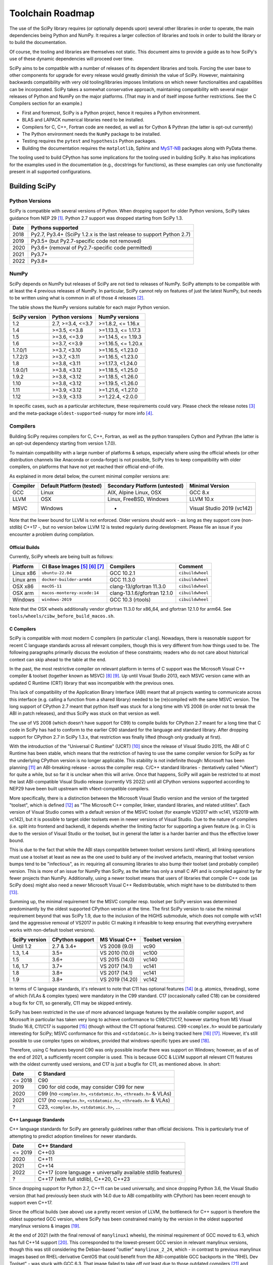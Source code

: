 .. _toolchain-roadmap:

Toolchain Roadmap
=================

The use of the SciPy library requires (or optionally depends upon) several
other libraries in order to operate, the main dependencies being Python
and NumPy. It requires a larger collection of libraries and tools in order
to build the library or to build the documentation.

Of course, the tooling and libraries are themselves not static.
This document aims to provide a guide as to how SciPy's use of
these dynamic dependencies will proceed over time.

SciPy aims to be compatible with a number of releases of its dependent
libraries and tools. Forcing the user base to other components for upgrade
for every release would greatly diminish the value of SciPy. However,
maintaining backwards compatibility with very old tooling/libraries
imposes limitations on which newer functionalities and capabilities
can be incorporated.
SciPy takes a somewhat conservative approach, maintaining compatibility with
several major releases of Python and NumPy on the major platforms.
(That may in and of itself impose further restrictions. See the C Compilers
section for an example.)


- First and foremost, SciPy is a Python project, hence it requires a Python environment.
- BLAS and LAPACK numerical libraries need to be installed.
- Compilers for C, C++, Fortran code are needed, as well as for Cython & Pythran (the latter is opt-out currently)
- The Python environment needs the ``NumPy`` package to be installed.
- Testing requires the ``pytest`` and ``hypothesis`` Python packages.
- Building the documentation requires the ``matplotlib``, Sphinx and MyST-NB_ packages along with PyData theme.

.. _MyST-NB: https://myst-nb.readthedocs.io/

The tooling used to build CPython has some implications for the tooling used
in building SciPy.
It also has implications for the examples used in the
documentation (e.g., docstrings for functions),
as these examples can only use functionality present in all supported configurations.


Building SciPy
--------------

Python Versions
^^^^^^^^^^^^^^^

SciPy is compatible with several versions of Python.  When dropping support for
older Python versions, SciPy takes guidance from NEP 29 [1]_.  Python 2.7
support was dropped starting from SciPy 1.3.

================  =======================================================================
 Date             Pythons supported
================  =======================================================================
 2018              Py2.7, Py3.4+ (SciPy 1.2.x is the last release to support Python 2.7)
 2019              Py3.5+ (but Py2.7-specific code not removed)
 2020              Py3.6+ (removal of Py2.7-specific code permitted)
 2021              Py3.7+
 2022              Py3.8+
================  =======================================================================

NumPy
^^^^^

SciPy depends on NumPy but releases of SciPy are not tied to releases of NumPy.
SciPy attempts to be compatible with at least the 4 previous releases of NumPy.
In particular, SciPy cannot rely on features of just the latest NumPy, but
needs to be written using what is common in all of those 4 releases [2]_.

The table shows the NumPy versions suitable for each major Python version.

=================  ========================    =======================
 SciPy version      Python versions             NumPy versions
=================  ========================    =======================
 1.2                2.7, >=3.4, <=3.7           >=1.8.2, <= 1.16.x
 1.4                >=3.5, <=3.8                >=1.13.3, <= 1.17.3
 1.5                >=3.6, <=3.9                >=1.14.5, <= 1.19.3
 1.6                >=3.7, <=3.9                >=1.16.5, <= 1.20.x
 1.7.0/1            >=3.7, <3.10                >=1.16.5, <1.23.0
 1.7.2/3            >=3.7, <3.11                >=1.16.5, <1.23.0
 1.8                >=3.8, <3.11                >=1.17.3, <1.24.0
 1.9.0/1            >=3.8, <3.12                >=1.18.5, <1.25.0
 1.9.2              >=3.8, <3.12                >=1.18.5, <1.26.0
 1.10               >=3.8, <3.12                >=1.19.5, <1.26.0
 1.11               >=3.9, <3.12                >=1.21.6, <1.27.0
 1.12               >=3.9, <3.13                >=1.22.4, <2.0.0
=================  ========================    =======================

In specific cases, such as a particular architecture, these requirements
could vary. Please check the release notes [3]_ and the meta-package
``oldest-supported-numpy`` for more info [4]_.


Compilers
^^^^^^^^^

Building SciPy requires compilers for C, C++, Fortran, as well as the
python transpilers Cython and Pythran (the latter is an opt-out dependency
starting from version 1.7.0).

To maintain compatibility with a large number of platforms & setups, especially
where using the official wheels (or other distribution channels like Anaconda
or conda-forge) is not possible, SciPy tries to keep compatibility with older
compilers, on platforms that have not yet reached their official end-of-life.

As explained in more detail below, the current minimal compiler versions are:

==========  ===========================  ===============================  ============================
 Compiler    Default Platform (tested)    Secondary Platform (untested)    Minimal Version
==========  ===========================  ===============================  ============================
 GCC         Linux                        AIX, Alpine Linux, OSX           GCC 8.x
 LLVM        OSX                          Linux, FreeBSD, Windows          LLVM 10.x
 MSVC        Windows                      -                                Visual Studio 2019 (vc142)
==========  ===========================  ===============================  ============================

Note that the lower bound for LLVM is not enforced. Older versions should
work - as long as they support core (non-stdlib) C++17 -, but no version
below LLVM 12 is tested regularly during development. Please file an issue
if you encounter a problem during compilation.

Official Builds
~~~~~~~~~~~~~~~

Currently, SciPy wheels are being built as follows:

================    ==============================   ==============================   =============================
 Platform            CI Base Images [5]_ [6]_ [7]_    Compilers                        Comment
================    ==============================   ==============================   =============================
Linux x86            ``ubuntu-22.04``                 GCC 10.2.1                       ``cibuildwheel``
Linux arm            ``docker-builder-arm64``         GCC 11.3.0                       ``cibuildwheel``
OSX x86              ``macOS-11``                     clang-13/gfortran 11.3.0         ``cibuildwheel``
OSX arm              ``macos-monterey-xcode:14``      clang-13.1.6/gfortran 12.1.0     ``cibuildwheel``
Windows              ``windows-2019``                 GCC 10.3 (rtools)                ``cibuildwheel``
================    ==============================   ==============================   =============================

Note that the OSX wheels additionally vendor gfortran 11.3.0 for x86_64,
and gfortran 12.1.0 for arm64. See ``tools/wheels/cibw_before_build_macos.sh``.


C Compilers
~~~~~~~~~~~

SciPy is compatible with most modern C compilers (in particular ``clang``).
Nowadays, there is reasonable support for recent C language standards across
all relevant compilers, though this is very different from how things used to
be. The following paragraphs primarily discuss the evolution of these
constraints; readers who do not care about historical context can skip ahead
to the table at the end.

In the past, the most restrictive compiler on relevant platform in terms
of C support was the Microsoft Visual C++ compiler & toolset (together known
as MSVC) [8]_ [9]_. Up until Visual Studio 2013, each MSVC version came with
an updated C Runtime (CRT) library that was incompatible with the previous
ones.

This lack of compatibility of the Application Binary Interface (ABI) meant
that all projects wanting to communicate across this interface (e.g. calling a
function from a shared library) needed to be (re)compiled with the same MSVC
version. The long support of CPython 2.7 meant that python itself was stuck
for a long time with VS 2008 (in order not to break the ABI in patch
releases), and thus SciPy was stuck on that version as well.

The use of VS 2008 (which doesn't have support for C99) to compile builds for
CPython 2.7 meant for a long time that C code in SciPy has had to conform
to the earlier C90 standard for the language and standard library. After
dropping support for CPython 2.7 in SciPy 1.3.x, that restriction was finally
lifted (though only gradually at first).

With the introduction of the "Universal C Runtime" (UCRT) [10]_ since the
release of Visual Studio 2015, the ABI of C Runtime has been stable, which
means that the restriction of having to use the same compiler version for
SciPy as for the underlying CPython version is no longer applicable. This
stability is not indefinite though: Microsoft has been planning [11]_ an
ABI-breaking release - across the compiler resp. C/C++ standard libraries -
(tentatively called "vNext") for quite a while, but so far it is unclear
when this will arrive. Once that happens, SciPy will again be restricted to
at most the last ABI-compatible Visual Studio release (currently VS 2022)
until all CPython versions supported according to NEP29 have been built
upstream with vNext-compatible compilers.

More specifically, there is a distinction between the Microsoft Visual
Studio version and the version of the targeted "toolset", which is defined
[12]_ as "The Microsoft C++ compiler, linker, standard libraries, and related
utilities". Each version of Visual Studio comes with a default version of the
MSVC toolset (for example VS2017 with vc141, VS2019 with vc142), but it is
possible to target older toolsets even in newer versions of Visual Studio.
Due to the nature of compilers (i.e. split into frontend and backend), it
depends whether the limiting factor for supporting a given feature (e.g. in C)
is due to the version of Visual Studio or the toolset, but in general the
latter is a harder barrier and thus the effective lower bound.

This is due to the fact that while the ABI stays compatible between toolset
versions (until vNext), all linking operations must use a toolset at least
as new as the one used to build any of the involved artefacts, meaning that
toolset version bumps tend to be "infectious", as in: requiring all consuming
libraries to also bump their toolset (and probably compiler) version. This is
more of an issue for NumPy than SciPy, as the latter has only a small C API
and is compiled against by far fewer projects than NumPy. Additionally, using
a newer toolset means that users of libraries that compile C++ code (as SciPy
does) might also need a newer Microsoft Visual C++ Redistributable, which
might have to be distributed to them [13]_.

Summing up, the minimal requirement for the MSVC compiler resp. toolset per
SciPy version was determined predominantly by the oldest supported CPython
version at the time. The first SciPy version to raise the minimal requirement
beyond that was SciPy 1.9, due to the inclusion of the HiGHS submodule, which
does not compile with vc141 (and the aggressive removal of VS2017 in public CI
making it infeasible to keep ensuring that everything everywhere works with
non-default toolset versions).

==============  =================  =================  =================
SciPy version    CPython support    MS Visual C++      Toolset version
==============  =================  =================  =================
 Until 1.2       2.7 & 3.4+         VS 2008 (9.0)      vc90
 1.3, 1.4        3.5+               VS 2010 (10.0)     vc100
 1.5             3.6+               VS 2015 (14.0)     vc140
 1.6, 1.7        3.7+               VS 2017 (14.1)     vc141
 1.8             3.8+               VS 2017 (14.1)     vc141
 1.9             3.8+               VS 2019 (14.20)    vc142
==============  =================  =================  =================

In terms of C language standards, it's relevant to note that C11 has optional
features [14]_ (e.g. atomics, threading), some of which (VLAs & complex types)
were mandatory in the C99 standard. C17 (occasionally called C18) can be
considered a bug fix for C11, so generally, C11 may be skipped entirely.

SciPy has been restricted in the use of more advanced language features by the
available compiler support, and Microsoft in particular has taken very long to
achieve conformance to C99/C11/C17, however starting from MS Visual Studio 16.8,
C11/C17 is supported [15]_ (though without the C11 optional features).
C99 ``<complex.h>`` would be particularly interesting for SciPy;
MSVC conformance for this and ``<stdatomic.h>`` is being tracked here [16]_ [17]_.
However, it's still possible to use complex types on windows, provided that
windows-specific types are used [18]_.

Therefore, using C features beyond C90 was only possible insofar there was support on
Windows; however, as of as of the end of 2021, a sufficiently recent compiler is used.
This is because GCC & LLVM support all relevant C11 features with the oldest currently
used versions, and C17 is just a bugfix for C11, as mentioned above. In short:

================  =======================================================================
 Date              C Standard
================  =======================================================================
 <= 2018           C90
 2019              C90 for old code, may consider C99 for new
 2020              C99 (no ``<complex.h>``, ``<stdatomic.h>``, ``<threads.h>`` & VLAs)
 2021              C17 (no ``<complex.h>``, ``<stdatomic.h>``, ``<threads.h>`` & VLAs)
 ?                 C23, ``<complex.h>``, ``<stdatomic.h>``, ...
================  =======================================================================


C++ Language Standards
~~~~~~~~~~~~~~~~~~~~~~

C++ language standards for SciPy are generally guidelines
rather than official decisions. This is particularly true of
attempting to predict adoption timelines for newer standards.

================  =======================================================================
 Date              C++ Standard
================  =======================================================================
 <= 2019           C++03
 2020              C++11
 2021              C++14
 2022              C++17 (core language + universally available stdlib features)
 ?                 C++17 (with full stdlib), C++20, C++23
================  =======================================================================

Since dropping support for Python 2.7, C++11 can be used
universally, and since dropping Python 3.6, the Visual Studio version
(that had previously been stuck with 14.0 due to ABI compatibility with
CPython) has been recent enough to support even C++17.

Since the official builds (see above) use a pretty recent version of LLVM,
the bottleneck for C++ support is therefore the oldest supported GCC version,
where SciPy has been constrained mainly by the version in the oldest supported
manylinux versions & images [19]_.

At the end of 2021 (with the final removal of ``manylinux1`` wheels), the
minimal requirement of GCC moved to 6.3, which has full C++14 support [20]_.
This corresponded to the lowest-present GCC version in relevant manylinux
versions, though this was still considering the Debian-based "outlier"
``manylinux_2_24``, which - in contrast to previous manylinux images based on
RHEL-derivative CentOS that could benefit from the ABI-compatible GCC backports
in the "RHEL Dev Toolset" - was stuck with GCC 6.3. That image failed to take
off not least due to those outdated compilers [21]_ and reached its EOL in
mid-2022 [22]_. For different reasons, ``manylinux2010`` also reached its EOL
around the same time [23]_.

The remaining images ``manylinux2014`` and ``manylinux_2_28`` currently support
GCC 10 and 11, respectively. The latter will continue to receive updates as new
GCC versions become available as backports, but the former will likely not
change since the CentOS project is not responsive anymore about publishing
aarch64 backports of GCC 11 [24]_.

This leaves all the main platforms and their compilers with comparatively
recent versions. However, SciPy has historically also endeavored to support
less common platforms as well - if not with binary artefacts (i.e. wheels),
then at least by remaining compilable from source - which includes for example
AIX, Alpine Linux and FreeBSD.

For AIX 7.1 & 7.2 the default compiler is GCC 8 (AIX 6.1 had its EOL in 2017),
but GCC 10 is installable (side-by-side) [25]_.
The oldest currently-supported Alpine Linux release is 3.12 [26]_, and already
comes with GCC 10.
For FreeBSD, the oldest currently-supported 12.x release [27]_ comes with
LLVM 10 (and GCC 10 is available as a freebsd-port [28]_).

Finally there is the question of which machines are widely used by people
needing to compile SciPy from source for other reasons (e.g. SciPy developers,
or people wanting to compile for themselves for performance reasons).
The oldest relevant distributions (without RHEL-style backports) are Ubuntu
18.04 LTS (which has GCC 7 but also has a backport of GCC 8; Ubuntu 20.04 LTS
has GCC 9) and Debian Buster (with GCC 8; Bullseye has GCC 10).
This is the weakest restriction for determining the lower bounds of compiler
support (power users and developers can be expected to keep their systems at
least somewhat up-to-date, or use backports where available), and gradually
becomes less important as usage numbers of old distributions dwindle.

All the currently lowest-supported compiler versions (GCC 8, LLVM 12,
VS2019 with vc142) have full support for the C++17 *core language*,
which can therefore be used unconditionally.
However, as of mid-2022, support for the entirety of the C++17 standard library
has not yet been completed across all compilers [20]_, particularly LLVM.
It is therefore necessary to check if a given stdlib-feature is supported by
all compilers before it can be used in SciPy.
Compiler support for C++20 and C++23 is still under heavy development [20]_.

Fortran Compilers
~~~~~~~~~~~~~~~~~

Generally, any well-maintained compiler is likely suitable and can be
used to build SciPy.

======== ==================
 Tool     Version
======== ==================
gfortran   >= 4.8.0
ifort     A recent version
flang     A recent version
======== ==================


Cython & Pythran
~~~~~~~~~~~~~~~~

SciPy always requires a recent Cython compiler. Since 1.7, Pythran
is a build dependency (currently with the possibility to opt out).


OpenMP support
^^^^^^^^^^^^^^

For various reasons [29]_, SciPy cannot be distributed with built-in OpenMP support.
When using the optional Pythran support, OpenMP-enabled parallel code can be
generated when building from source.

Other Libraries
^^^^^^^^^^^^^^^

Any library conforming to the BLAS/LAPACK interface may be used.
OpenBLAS, ATLAS, MKL, BLIS, and reference Netlib libraries are known to work.

=============== =====================================================
 Library           Minimum version
=============== =====================================================
LAPACK           3.7.1
BLAS             A recent version of OpenBLAS, MKL or ATLAS.
                 The Accelerate BLAS library is no longer supported.
=============== =====================================================


There are some additional optional dependencies.

=============== ======== ==========================================
 Library        Version   URL
=============== ======== ==========================================
mpmath          Recent    http://mpmath.org/
scikit-umfpack  Recent    https://pypi.org/project/scikit-umfpack/
pooch           Recent    https://pypi.org/project/pooch/
=============== ======== ==========================================


Moreover, SciPy supports interaction with other libraries. The test suite
has additional compatibility tests that are run when these are installed:

=========================  ========  ====================================
 Tool                      Version    URL
=========================  ========  ====================================
pydata/sparse              Recent     https://github.com/pydata/sparse/
=========================  ========  ====================================


Testing and Benchmarking
--------------------------

Testing and benchmarking require recent versions of:

=========================  ========  ====================================
 Tool                      Version    URL
=========================  ========  ====================================
pytest                     Recent     https://docs.pytest.org/en/latest/
Hypothesis                 Recent     https://hypothesis.readthedocs.io/
asv (airspeed velocity)    Recent     https://asv.readthedocs.io/
=========================  ========  ====================================


Building the Documentation
--------------------------

====================  =================================================
 Tool                 Version
====================  =================================================
Sphinx                Whatever recent versions work. >= 5.0.
PyData Sphinx theme   Whatever recent versions work. >= 0.15.2.
Sphinx-Design         Whatever recent versions work. >= 0.4.0.
numpydoc              Whatever recent versions work. >= 1.5.0.
matplotlib            Generally suggest >= 3.5.
MyST-NB               Whatever recent versions work. >= 0.17.1
====================  =================================================

.. note::

    Developer Note: The versions of ``numpy`` and ``matplotlib`` required have
    implications for the examples in Python docstrings.
    Examples must be able to be executed both in the environment used to
    build the documentation,
    as well as with any supported versions of ``numpy/matplotlib`` that
    a user may use with this release of SciPy.


Packaging
---------

A Recent version of:

=============  ========  =============================================
 Tool          Version    URL
=============  ========  =============================================
setuptools     Recent     https://pypi.org/project/setuptools/
wheel          Recent     https://pythonwheels.com
multibuild     Recent     https://github.com/matthew-brett/multibuild
=============  ========  =============================================

:ref:`making-a-release` and :ref:`distributing-a-release` contain information on
making and distributing a SciPy release.

References
----------

.. [1] https://numpy.org/neps/nep-0029-deprecation_policy.html
.. [2] https://numpy.org/doc/stable/release.html
.. [3] https://scipy.github.io/devdocs/release.html
.. [4] https://github.com/scipy/oldest-supported-numpy
.. [5] https://github.com/actions/runner-images
.. [6] https://cirrus-ci.org/guide/docker-builder-vm/#under-the-hood
.. [7] https://github.com/orgs/cirruslabs/packages?tab=packages&q=macos
.. [8] https://docs.microsoft.com/en-us/cpp/overview/visual-cpp-in-visual-studio
.. [9] https://en.wikipedia.org/wiki/Microsoft_Visual_C%2B%2B#Internal_version_numbering
.. [10] https://docs.microsoft.com/en-gb/cpp/windows/universal-crt-deployment
.. [11] https://github.com/microsoft/STL/issues/169
.. [12] https://docs.microsoft.com/en-us/cpp/build/projects-and-build-systems-cpp#the-msvc-toolset
.. [13] https://docs.microsoft.com/en-us/cpp/windows/latest-supported-vc-redist
.. [14] https://en.wikipedia.org/wiki/C11_%28C_standard_revision%29#Optional_features
.. [15] https://docs.microsoft.com/en-us/cpp/overview/visual-cpp-language-conformance#c-standard-library-features-1
.. [16] https://developercommunity.visualstudio.com/t/714008
.. [17] https://developercommunity.visualstudio.com/t/1204057
.. [18] https://docs.microsoft.com/en-us/cpp/c-runtime-library/complex-math-support
.. [19] https://github.com/mayeut/pep600_compliance
.. [20] https://en.cppreference.com/w/cpp/compiler_support
.. [21] https://github.com/pypa/manylinux/issues/1012
.. [22] https://github.com/pypa/manylinux/issues/1332
.. [23] https://github.com/pypa/manylinux/issues/1281
.. [24] https://github.com/pypa/manylinux/issues/1266
.. [25] https://www.ibm.com/support/pages/aix-toolbox-open-source-software-downloads-alpha#G
.. [26] https://alpinelinux.org/releases/
.. [27] https://www.freebsd.org/releases/
.. [28] https://www.freebsd.org/status/report-2021-04-2021-06/gcc/
.. [29] https://github.com/scipy/scipy/issues/10239
